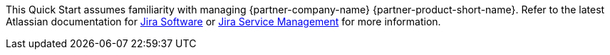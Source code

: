 // Replace the content in <>
// Describe or link to specific knowledge requirements; for example: “familiarity with basic concepts in the areas of networking, database operations, and data encryption” or “familiarity with <software>.”

This Quick Start assumes familiarity with managing {partner-company-name} {partner-product-short-name}. Refer to the latest Atlassian documentation for https://confluence.atlassian.com/jirasoftwareserver/getting-started-with-jira-software-938845026.html[Jira Software] or https://confluence.atlassian.com/servicedeskserver/getting-started-with-jira-service-desk-939926015.html[Jira Service Management] for more information.
